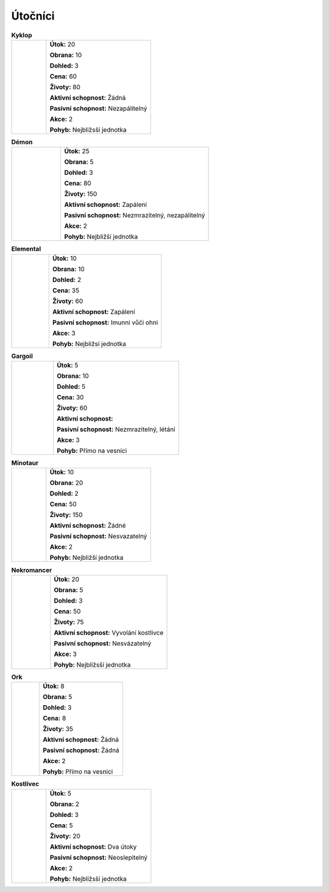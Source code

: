 Útočníci
===========

.. |c| image:: _static/cyclop.png
    :width: 100pt

.. |d| image:: _static/deamon.png
    :width: 100pt

.. |e| image:: _static/elemental.png
    :width: 100pt

.. |g| image:: _static/gargoile.png
    :width: 100pt

.. |m| image:: _static/minotaur.png
    :width: 100pt

.. |n| image:: _static/nekromancer.png
    :width: 100pt

.. |o| image:: _static/orc.png
    :width: 100pt

.. |s| image:: _static/skeleton.png
    :width: 100pt



.. list-table:: **Kyklop**
   :widths: 50 150

   * - |c|
     - **Útok:** 20

       **Obrana:** 10

       **Dohled:** 3

       **Cena:** 60

       **Životy:** 80

       **Aktivní schopnost:** Žádná

       **Pasivní schopnost:** Nezapálitelný

       **Akce:** 2

       **Pohyb:** Nejbližsší jednotka

.. list-table:: **Démon**
   :widths: 50 150

   * - |d|
     - **Útok:** 25

       **Obrana:** 5

       **Dohled:** 3

       **Cena:** 80

       **Životy:** 150

       **Aktivní schopnost:** Zapálení

       **Pasivní schopnost:** Nezmrazitelný, nezapálitelný

       **Akce:** 2

       **Pohyb:** Nejbližší jednotka



.. list-table:: **Elemental**
   :widths: 50 150

   * - |e|
     - **Útok:** 10

       **Obrana:** 10

       **Dohled:** 2

       **Cena:** 35

       **Životy:** 60

       **Aktivní schopnost:** Zapálení

       **Pasivní schopnost:** Imunní vůči ohni

       **Akce:** 3

       **Pohyb:** Nejbližsí jednotka



.. list-table:: **Gargoil**
   :widths: 50 150

   * - |g|
     - **Útok:** 5

       **Obrana:** 10

       **Dohled:** 5

       **Cena:** 30

       **Životy:** 60

       **Aktivní schopnost:**

       **Pasivní schopnost:** Nezmrazitelný, létání

       **Akce:** 3

       **Pohyb:** Přímo na vesnici


.. list-table:: **Minotaur**
   :widths: 50 150

   * - |m|
     - **Útok:** 10

       **Obrana:** 20

       **Dohled:** 2

       **Cena:** 50

       **Životy:** 150

       **Aktivní schopnost:** Žádné

       **Pasivní schopnost:** Nesvazatelný

       **Akce:** 2

       **Pohyb:** Nejbližší jednotka


.. list-table:: **Nekromancer**
   :widths: 50 150

   * - |n|
     - **Útok:** 20

       **Obrana:** 5

       **Dohled:** 3

       **Cena:** 50

       **Životy:** 75

       **Aktivní schopnost:** Vyvolání kostlivce

       **Pasivní schopnost:** Nesvázatelný

       **Akce:** 3

       **Pohyb:** Nejbližsší jednotka



.. list-table:: **Ork**
   :widths: 50 150

   * - |o|
     - **Útok:** 8

       **Obrana:** 5

       **Dohled:** 3

       **Cena:** 8

       **Životy:** 35

       **Aktivní schopnost:** Žádná

       **Pasivní schopnost:** Žádná

       **Akce:** 2

       **Pohyb:** Přímo na vesnici


.. list-table:: **Kostlivec**
   :widths: 50 150

   * - |s|
     - **Útok:** 5

       **Obrana:** 2

       **Dohled:** 3

       **Cena:** 5

       **Životy:** 20

       **Aktivní schopnost:** Dva útoky

       **Pasivní schopnost:** Neoslepitelný

       **Akce:** 2

       **Pohyb:** Nejbližsší jednotka

